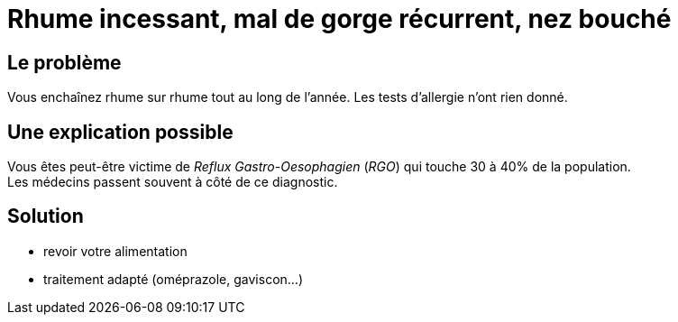 = Rhume incessant, mal de gorge récurrent, nez bouché
:hp-tags: santé, fixed

== Le problème
Vous enchaînez rhume sur rhume tout au long de l'année. Les tests d'allergie n'ont rien donné.

== Une explication possible
Vous êtes peut-être victime de _Reflux Gastro-Oesophagien_ (_RGO_) qui touche 30 à 40% de la population. +
Les médecins passent souvent à côté de ce diagnostic.

== Solution
- revoir votre alimentation
- traitement adapté (oméprazole, gaviscon...)